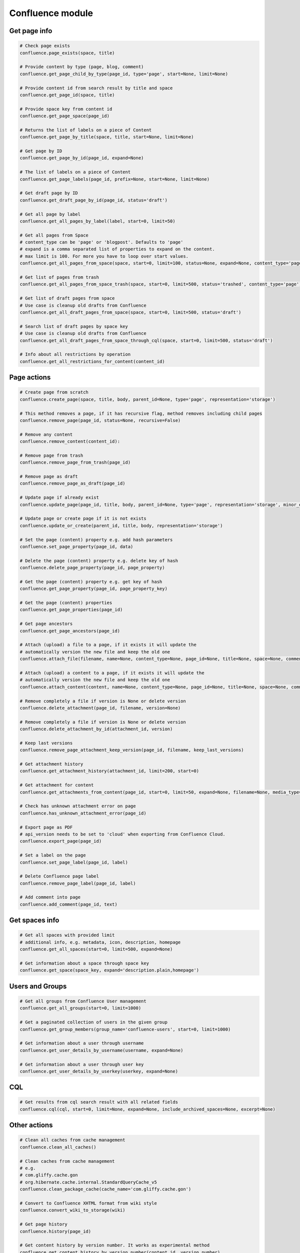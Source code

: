 Confluence module
=================

Get page info
-------------

.. code-block:: python

    # Check page exists
    confluence.page_exists(space, title)

    # Provide content by type (page, blog, comment)
    confluence.get_page_child_by_type(page_id, type='page', start=None, limit=None)

    # Provide content id from search result by title and space
    confluence.get_page_id(space, title)

    # Provide space key from content id
    confluence.get_page_space(page_id)

    # Returns the list of labels on a piece of Content
    confluence.get_page_by_title(space, title, start=None, limit=None)

    # Get page by ID
    confluence.get_page_by_id(page_id, expand=None)

    # The list of labels on a piece of Content
    confluence.get_page_labels(page_id, prefix=None, start=None, limit=None)

    # Get draft page by ID
    confluence.get_draft_page_by_id(page_id, status='draft')

    # Get all page by label
    confluence.get_all_pages_by_label(label, start=0, limit=50)

    # Get all pages from Space
    # content_type can be 'page' or 'blogpost'. Defaults to 'page'
    # expand is a comma separated list of properties to expand on the content.
    # max limit is 100. For more you have to loop over start values.
    confluence.get_all_pages_from_space(space, start=0, limit=100, status=None, expand=None, content_type='page')

    # Get list of pages from trash
    confluence.get_all_pages_from_space_trash(space, start=0, limit=500, status='trashed', content_type='page')

    # Get list of draft pages from space
    # Use case is cleanup old drafts from Confluence
    confluence.get_all_draft_pages_from_space(space, start=0, limit=500, status='draft')

    # Search list of draft pages by space key
    # Use case is cleanup old drafts from Confluence
    confluence.get_all_draft_pages_from_space_through_cql(space, start=0, limit=500, status='draft')

    # Info about all restrictions by operation
    confluence.get_all_restrictions_for_content(content_id)

Page actions
------------

.. code-block:: python

    # Create page from scratch
    confluence.create_page(space, title, body, parent_id=None, type='page', representation='storage')

    # This method removes a page, if it has recursive flag, method removes including child pages
    confluence.remove_page(page_id, status=None, recursive=False)

    # Remove any content
    confluence.remove_content(content_id):

    # Remove page from trash
    confluence.remove_page_from_trash(page_id)

    # Remove page as draft
    confluence.remove_page_as_draft(page_id)

    # Update page if already exist
    confluence.update_page(page_id, title, body, parent_id=None, type='page', representation='storage', minor_edit=False)

    # Update page or create page if it is not exists
    confluence.update_or_create(parent_id, title, body, representation='storage')

    # Set the page (content) property e.g. add hash parameters
    confluence.set_page_property(page_id, data)

    # Delete the page (content) property e.g. delete key of hash
    confluence.delete_page_property(page_id, page_property)

    # Get the page (content) property e.g. get key of hash
    confluence.get_page_property(page_id, page_property_key)

    # Get the page (content) properties
    confluence.get_page_properties(page_id)

    # Get page ancestors
    confluence.get_page_ancestors(page_id)

    # Attach (upload) a file to a page, if it exists it will update the
    # automatically version the new file and keep the old one
    confluence.attach_file(filename, name=None, content_type=None, page_id=None, title=None, space=None, comment=None)

    # Attach (upload) a content to a page, if it exists it will update the
    # automatically version the new file and keep the old one
    confluence.attach_content(content, name=None, content_type=None, page_id=None, title=None, space=None, comment=None)

    # Remove completely a file if version is None or delete version
    confluence.delete_attachment(page_id, filename, version=None)

    # Remove completely a file if version is None or delete version
    confluence.delete_attachment_by_id(attachment_id, version)

    # Keep last versions
    confluence.remove_page_attachment_keep_version(page_id, filename, keep_last_versions)

    # Get attachment history
    confluence.get_attachment_history(attachment_id, limit=200, start=0)

    # Get attachment for content
    confluence.get_attachments_from_content(page_id, start=0, limit=50, expand=None, filename=None, media_type=None)

    # Check has unknown attachment error on page
    confluence.has_unknown_attachment_error(page_id)

    # Export page as PDF
    # api_version needs to be set to 'cloud' when exporting from Confluence Cloud. 
    confluence.export_page(page_id)

    # Set a label on the page
    confluence.set_page_label(page_id, label)

    # Delete Confluence page label
    confluence.remove_page_label(page_id, label)

    # Add comment into page
    confluence.add_comment(page_id, text)

Get spaces info
---------------

.. code-block:: python

    # Get all spaces with provided limit
    # additional info, e.g. metadata, icon, description, homepage
    confluence.get_all_spaces(start=0, limit=500, expand=None)

    # Get information about a space through space key
    confluence.get_space(space_key, expand='description.plain,homepage')

Users and Groups
----------------

.. code-block:: python

    # Get all groups from Confluence User management
    confluence.get_all_groups(start=0, limit=1000)

    # Get a paginated collection of users in the given group
    confluence.get_group_members(group_name='confluence-users', start=0, limit=1000)

    # Get information about a user through username
    confluence.get_user_details_by_username(username, expand=None)

    # Get information about a user through user key
    confluence.get_user_details_by_userkey(userkey, expand=None)

CQL
---

.. code-block:: python

    # Get results from cql search result with all related fields
    confluence.cql(cql, start=0, limit=None, expand=None, include_archived_spaces=None, excerpt=None)

Other actions
-------------

.. code-block:: python

    # Clean all caches from cache management
    confluence.clean_all_caches()

    # Clean caches from cache management
    # e.g.
    # com.gliffy.cache.gon
    # org.hibernate.cache.internal.StandardQueryCache_v5
    confluence.clean_package_cache(cache_name='com.gliffy.cache.gon')

    # Convert to Confluence XHTML format from wiki style
    confluence.convert_wiki_to_storage(wiki)

    # Get page history
    confluence.history(page_id)

    # Get content history by version number. It works as experimental method
    confluence.get_content_history_by_version_number(content_id, version_number)

    # Remove content history. It works as experimental method
    confluence.remove_content_history(page_id, version_number)

    # Compare content and check is already updated or not
    confluence.is_page_content_is_already_updated(page_id, body)

